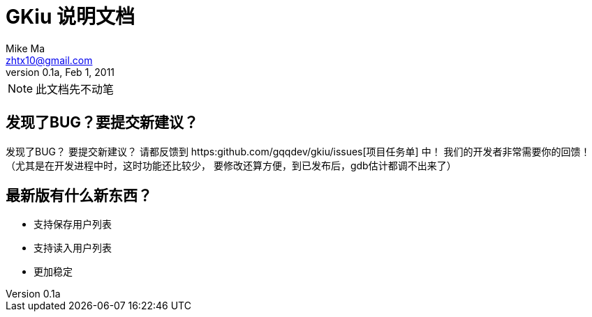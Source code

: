 = GKiu 说明文档 =
Mike Ma <zhtx10@gmail.com>
0.1a, Feb 1, 2011

NOTE: 此文档先不动笔

== 发现了BUG？要提交新建议？ ==
发现了BUG？
要提交新建议？
请都反馈到 https:github.com/gqqdev/gkiu/issues[项目任务单] 中！
我们的开发者非常需要你的回馈！（尤其是在开发进程中时，这时功能还比较少，
要修改还算方便，到已发布后，gdb估计都调不出来了）

== 最新版有什么新东西？ ==
* 支持保存用户列表
* 支持读入用户列表
* 更加稳定
